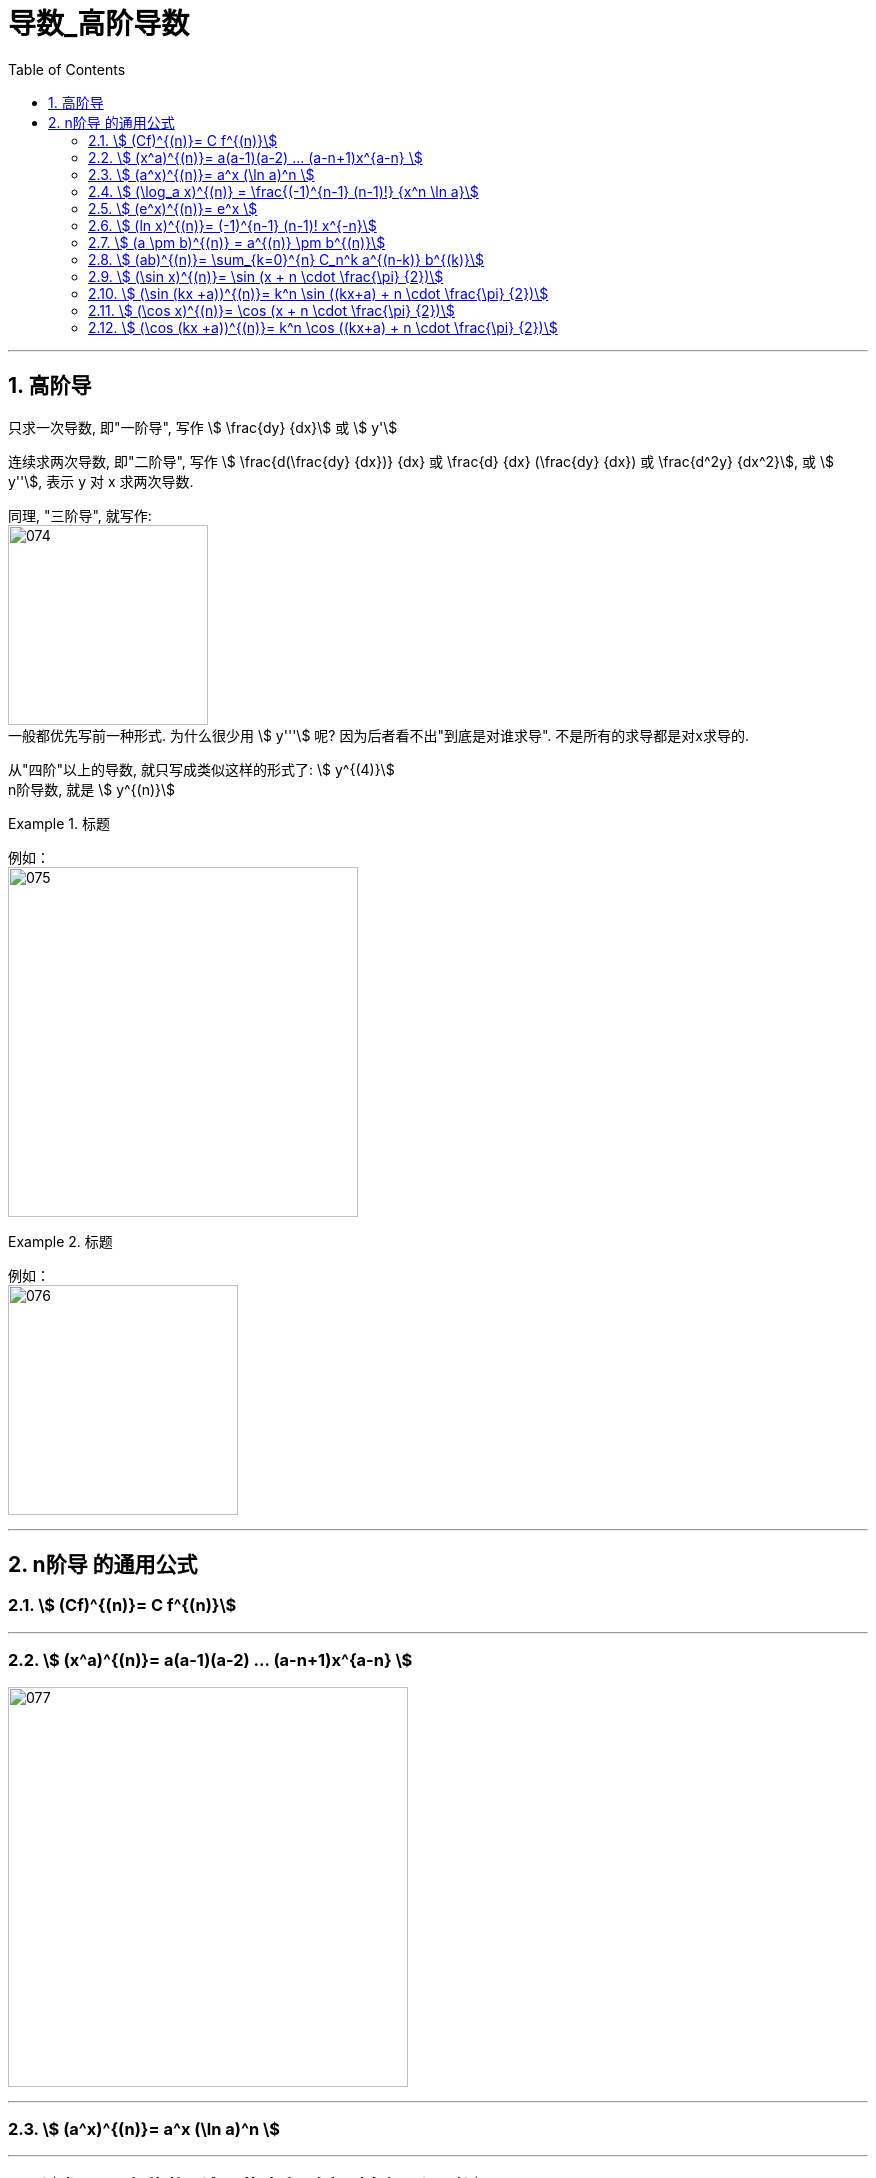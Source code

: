 = 导数_高阶导数
:toc: left
:toclevels: 3
:sectnums:

---

== 高阶导

只求一次导数, 即"一阶导", 写作 stem:[ \frac{dy} {dx}] 或 stem:[ y']

连续求两次导数, 即"二阶导", 写作 stem:[ \frac{d(\frac{dy} {dx})} {dx} 或  \frac{d} {dx} (\frac{dy} {dx}) 或 \frac{d^2y} {dx^2}], 或 stem:[ y''], 表示 y 对 x 求两次导数.

同理, "三阶导", 就写作: +
image:img/074.png[,200] +
一般都优先写前一种形式. 为什么很少用  stem:[ y'''] 呢? 因为后者看不出"到底是对谁求导". 不是所有的求导都是对x求导的.

从"四阶"以上的导数, 就只写成类似这样的形式了: stem:[ y^{(4)}] +
n阶导数, 就是 stem:[ y^{(n)}]

.标题
====
例如： +
image:img/075.png[,350] +
====


.标题
====
例如： +
image:img/076.png[,230] +
====

---

== n阶导 的通用公式


=== stem:[ (Cf)^{(n)}= C f^{(n)}]


---

=== stem:[ (x^a)^{(n)}= a(a-1)(a-2) ... (a-n+1)x^{a-n} ]

image:img/077.svg[,400]


---

=== stem:[ (a^x)^{(n)}= a^x (\ln a)^n ]

---

=== stem:[ (\log_a x)^{(n)} = \frac{(-1)^{n-1} (n-1)!} {x^n \ln a}]


---

=== stem:[ (e^x)^{(n)}= e^x ]

---

=== stem:[ (ln x)^{(n)}= (-1)^{n-1} (n-1)! x^{-n}]

.标题
====
例如：
image:img/077.png[,220]
====

---

=== stem:[ (a \pm b)^{(n)} = a^{(n)} \pm b^{(n)}]

---

=== stem:[ (ab)^{(n)}= \sum_{k=0}^{n} C_n^k a^{(n-k)} b^{(k)}]

高阶导数的莱布尼茨公式： +
image:img/078.svg[,200]

初等数学中与之相对应的二项式定理： +
image:img/079.svg[,180]



---

=== stem:[ (\sin x)^{(n)}= \sin (x + n \cdot \frac{\pi} {2})]

=== stem:[ (\sin (kx +a))^{(n)}= k^n \sin ((kx+a) + n \cdot \frac{\pi} {2})]

---

=== stem:[ (\cos x)^{(n)}= \cos (x + n \cdot \frac{\pi} {2})]

=== stem:[ (\cos (kx +a))^{(n)}= k^n \cos ((kx+a) + n \cdot \frac{\pi} {2})]


---



